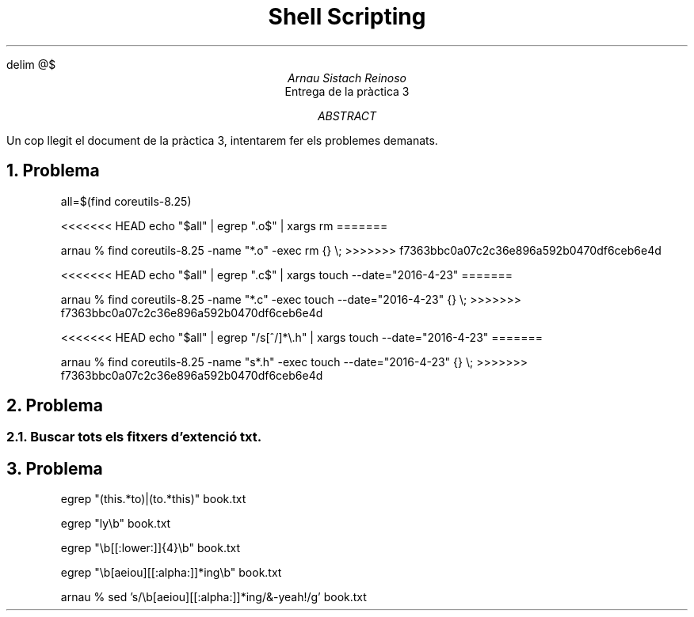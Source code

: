 \" Definim com volem les equacions a on les volem
.EQ
delim @$
.EN

.TL
Shell Scripting

.AU
Arnau Sistach Reinoso

.AI
Entrega de la pr\(`actica 3

.AB
Un cop llegit el document de la pr\(`actica 3, intentarem fer els problemes demanats.
.AE
\" Aqui acaba la presentació per defecte que hi ha

.NH
Problema
\" Pregunta 1.1
.IP
all=$(find coreutils-8.25)

\" Pregunta 1.2
.IP
<<<<<<< HEAD
echo "$all" | egrep "\.o$" | xargs rm
=======
\" WARNING !!!! diu d'aprofitar el resultat anterior + no usar bucles...
arnau % find coreutils-8.25 -name "*.o" -exec rm {} \\\;
>>>>>>> f7363bbc0a07c2c36e896a592b0470df6ceb6e4d

\" Pregunta 1.3
.IP
<<<<<<< HEAD
echo "$all" | egrep "\.c$" | xargs touch --date="2016-4-23"
=======
\" No arribo a pillar lo de quan deiu el pas 11, no veig com puc aprofitar el resultat anterior..., ja que els he eliminat...
\" WARNING !!!!
arnau % find coreutils-8.25 -name "*.c" -exec touch --date="2016-4-23" {} \\\;
>>>>>>> f7363bbc0a07c2c36e896a592b0470df6ceb6e4d

\" Pregunta 1.4
.IP
<<<<<<< HEAD
echo "$all" | egrep "/s[^/]*\\\.h" | xargs touch --date="2016-4-23"
=======
\" WARNING !!!! aprofitar el resultat del pas 1?? jo flipo, no se com fer-ho
arnau % find coreutils-8.25 -name "s*.h" -exec touch --date="2016-4-23" {} \\\;
>>>>>>> f7363bbc0a07c2c36e896a592b0470df6ceb6e4d

\" Problema 2
.NH
Problema

\" 2.1
.NH 2
Buscar tots els fitxers d'extenci\('o txt.

\" Problema 3
.NH
Problema
.IP
egrep "(this.*to)|(to.*this)" book.txt

\" 3.2
.IP
egrep "ly\\b" book.txt

\" 3.3
.IP
egrep "\\b[[:lower:]]{4}\\b" book.txt

\" 3.4
.IP
egrep "\\b[aeiou][[:alpha:]]*ing\\b" book.txt

\" 3.5
.IP
arnau % sed 's/\\b[aeiou][[:alpha:]]*ing/&-yeah!/g' book.txt
